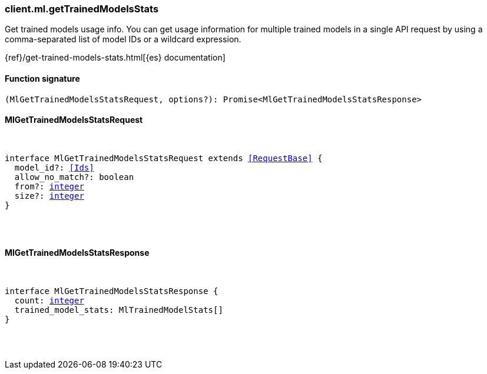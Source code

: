 [[reference-ml-get_trained_models_stats]]

////////
===========================================================================================================================
||                                                                                                                       ||
||                                                                                                                       ||
||                                                                                                                       ||
||        ██████╗ ███████╗ █████╗ ██████╗ ███╗   ███╗███████╗                                                            ||
||        ██╔══██╗██╔════╝██╔══██╗██╔══██╗████╗ ████║██╔════╝                                                            ||
||        ██████╔╝█████╗  ███████║██║  ██║██╔████╔██║█████╗                                                              ||
||        ██╔══██╗██╔══╝  ██╔══██║██║  ██║██║╚██╔╝██║██╔══╝                                                              ||
||        ██║  ██║███████╗██║  ██║██████╔╝██║ ╚═╝ ██║███████╗                                                            ||
||        ╚═╝  ╚═╝╚══════╝╚═╝  ╚═╝╚═════╝ ╚═╝     ╚═╝╚══════╝                                                            ||
||                                                                                                                       ||
||                                                                                                                       ||
||    This file is autogenerated, DO NOT send pull requests that changes this file directly.                             ||
||    You should update the script that does the generation, which can be found in:                                      ||
||    https://github.com/elastic/elastic-client-generator-js                                                             ||
||                                                                                                                       ||
||    You can run the script with the following command:                                                                 ||
||       npm run elasticsearch -- --version <version>                                                                    ||
||                                                                                                                       ||
||                                                                                                                       ||
||                                                                                                                       ||
===========================================================================================================================
////////

[discrete]
=== client.ml.getTrainedModelsStats

Get trained models usage info. You can get usage information for multiple trained models in a single API request by using a comma-separated list of model IDs or a wildcard expression.

{ref}/get-trained-models-stats.html[{es} documentation]

[discrete]
==== Function signature

[source,ts]
----
(MlGetTrainedModelsStatsRequest, options?): Promise<MlGetTrainedModelsStatsResponse>
----

[discrete]
==== MlGetTrainedModelsStatsRequest

[pass]
++++
<pre>
++++
interface MlGetTrainedModelsStatsRequest extends <<RequestBase>> {
  model_id?: <<Ids>>
  allow_no_match?: boolean
  from?: <<_integer, integer>>
  size?: <<_integer, integer>>
}

[pass]
++++
</pre>
++++
[discrete]
==== MlGetTrainedModelsStatsResponse

[pass]
++++
<pre>
++++
interface MlGetTrainedModelsStatsResponse {
  count: <<_integer, integer>>
  trained_model_stats: MlTrainedModelStats[]
}

[pass]
++++
</pre>
++++
